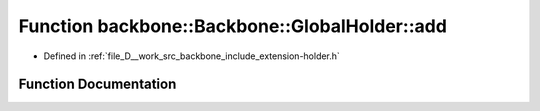 .. _exhale_function_namespaceBackbone_1_1GlobalHolder_1a38dcfd2c361237ac21a843c2edcfe360:

Function backbone::Backbone::GlobalHolder::add
==============================================

- Defined in :ref:`file_D__work_src_backbone_include_extension-holder.h`


Function Documentation
----------------------


.. doxygenfunction:: backbone::Backbone::GlobalHolder::add(const std::string&, std::shared_ptr<Extension>)
   :project: Docs